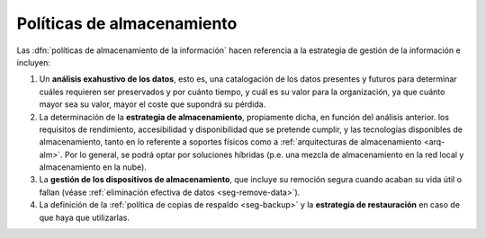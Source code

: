 Políticas de almacenamiento
***************************
Las :dfn:`políticas de almacenamiento de la información` hacen referencia a la
estrategia de gestión de la información e incluyen:

#. Un **análisis exahustivo de los datos**, esto es, una catalogación de los
   datos presentes y futuros para determinar cuáles requieren ser preservados y
   por cuánto tiempo, y cuál es su valor para la organización, ya que cuánto
   mayor sea su valor, mayor el coste que supondrá su pérdida.

#. La determinación de la **estrategia de almacenamiento**, propiamente dicha,
   en función del análisis anterior. los requisitos de rendimiento,
   accesibilidad y disponibilidad que se pretende cumplir, y las tecnologías
   disponibles de almacenamiento, tanto en lo referente a soportes físicos como
   a :ref:`arquitecturas de almacenamiento <arq-alm>`. Por lo general, se podrá
   optar por soluciones híbridas (p.e. una mezcla de almacenamiento en la red
   local y almacenamiento en la nube).

#. La **gestión de los dispositivos de almacenamiento**, que incluye su remoción
   segura cuando acaban su vida útil o fallan (véase :ref:`eliminación efectiva
   de datos <seg-remove-data>`).

#. La definición de la :ref:`política de copias de respaldo <seg-backup>` y la
   **estrategia de restauración** en caso de que haya que utilizarlas.
